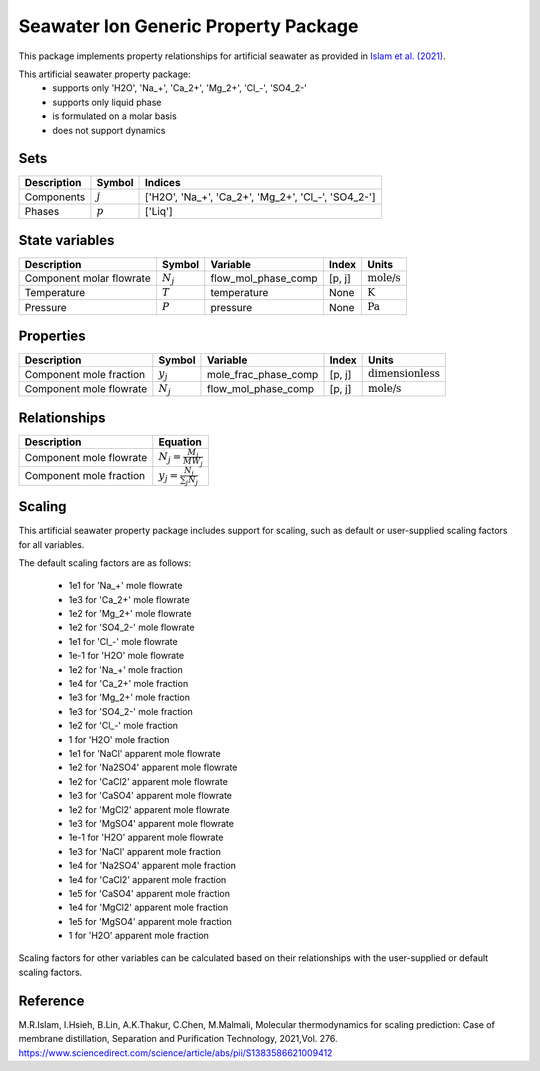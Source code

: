 Seawater Ion Generic Property Package
=====================================

This package implements property relationships for artificial seawater as provided in `Islam et al. (2021) <https://www.sciencedirect.com/science/article/abs/pii/S1383586621009412>`_.

This artificial seawater property package:
   * supports only 'H2O', 'Na_+', 'Ca_2+', 'Mg_2+', 'Cl\_-', 'SO4_2-'
   * supports only liquid phase
   * is formulated on a molar basis
   * does not support dynamics

Sets
----
.. csv-table::
   :header: "Description", "Symbol", "Indices"

   "Components", ":math:`j`", "['H2O', 'Na_+', 'Ca_2+', 'Mg_2+', 'Cl\_-', 'SO4_2-']"
   "Phases", ":math:`p`", "['Liq']"

State variables
---------------
.. csv-table::
   :header: "Description", "Symbol", "Variable", "Index", "Units"

   "Component molar flowrate", ":math:`N_j`", "flow_mol_phase_comp", "[p, j]", ":math:`\text{mole/s}`"
   "Temperature", ":math:`T`", "temperature", "None", ":math:`\text{K}`"
   "Pressure", ":math:`P`", "pressure", "None", ":math:`\text{Pa}`"

Properties
----------
.. csv-table::
   :header: "Description", "Symbol", "Variable", "Index", "Units"

   "Component mole fraction", ":math:`y_j`", "mole_frac_phase_comp", "[p, j]", ":math:`\text{dimensionless}`"
   "Component mole flowrate", ":math:`N_j`", "flow_mol_phase_comp", "[p, j]", ":math:`\text{mole/s}`"


Relationships
-------------
.. csv-table::
   :header: "Description", "Equation"

   "Component mole flowrate", ":math:`N_j = \frac{M_j}{MW_j}`"
   "Component mole fraction", ":math:`y_j = \frac{N_j}{\sum_{j} N_j}`"



Scaling
-------
This artificial seawater property package includes support for scaling, such as default or user-supplied scaling factors for all variables.

The default scaling factors are as follows:

   * 1e1 for 'Na_+' mole flowrate
   * 1e3 for 'Ca_2+' mole flowrate
   * 1e2 for 'Mg_2+' mole flowrate
   * 1e2 for 'SO4_2-' mole flowrate
   * 1e1 for 'Cl\_-' mole flowrate
   * 1e-1 for 'H2O' mole flowrate
   * 1e2 for 'Na_+' mole fraction
   * 1e4 for 'Ca_2+' mole fraction
   * 1e3 for 'Mg_2+' mole fraction
   * 1e3 for 'SO4_2-' mole fraction
   * 1e2 for 'Cl\_-' mole fraction
   * 1 for 'H2O' mole fraction
   * 1e1 for 'NaCl' apparent mole flowrate
   * 1e2 for 'Na2SO4' apparent mole flowrate
   * 1e2 for 'CaCl2' apparent mole flowrate
   * 1e3 for 'CaSO4' apparent mole flowrate
   * 1e2 for 'MgCl2' apparent mole flowrate
   * 1e3 for 'MgSO4' apparent mole flowrate
   * 1e-1 for 'H2O' apparent mole flowrate
   * 1e3 for 'NaCl' apparent mole fraction
   * 1e4 for 'Na2SO4' apparent mole fraction
   * 1e4 for 'CaCl2' apparent mole fraction
   * 1e5 for 'CaSO4' apparent mole fraction
   * 1e4 for 'MgCl2' apparent mole fraction
   * 1e5 for 'MgSO4' apparent mole fraction
   * 1 for 'H2O' apparent mole fraction

Scaling factors for other variables can be calculated based on their relationships with the user-supplied or default scaling factors.
   
Reference
---------

M.R.Islam, I.Hsieh, B.Lin, A.K.Thakur, C.Chen, M.Malmali, Molecular thermodynamics for scaling prediction: Case of membrane distillation, Separation and Purification Technology, 2021,Vol. 276. https://www.sciencedirect.com/science/article/abs/pii/S1383586621009412

